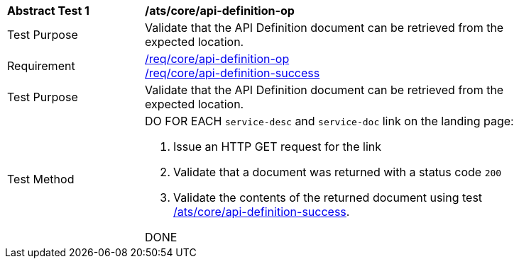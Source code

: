 [[ats_core_api_definition-op]]
[width="90%",cols="2,6a"]
|===
^|*Abstract Test {counter:ats-id}* |*/ats/core/api-definition-op*
^|Test Purpose |Validate that the API Definition document can be retrieved from the expected location.
^|Requirement |<<req_core_api-definition-op,/req/core/api-definition-op>> +
<<req_core_api-definition-success,/req/core/api-definition-success>>
^|Test Purpose |Validate that the API Definition document can be retrieved from the expected location.
^|Test Method |DO FOR EACH `service-desc` and `service-doc` link on the landing page:

. Issue an HTTP GET request for the link
. Validate that a document was returned with a status code `200`
. Validate the contents of the returned document using test <<ats_core_api-definition-success,/ats/core/api-definition-success>>.

DONE
|===
